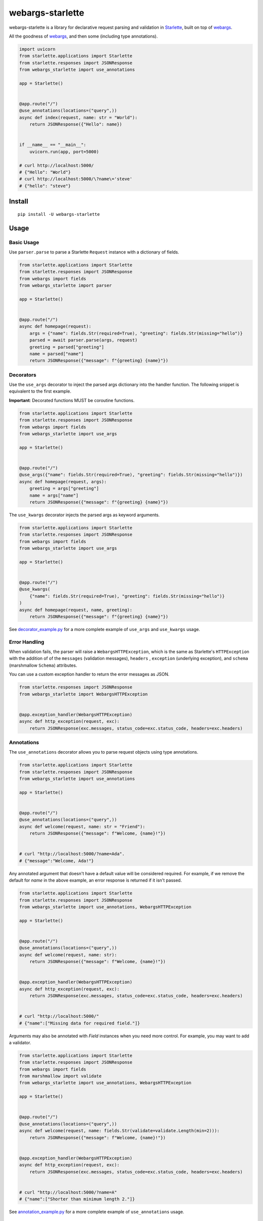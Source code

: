 *****************
webargs-starlette
*****************

.. image:: https://badgen.net/pypi/v/webargs-starlette
    :target: https://badge.fury.io/py/webargs-starlette
    :alt: PyPI version

.. image:: https://badgen.net/travis/sloria/webargs-starlette/master
    :target: https://travis-ci.org/sloria/webargs-starlette
    :alt: TravisCI build status

.. image:: https://badgen.net/badge/marshmallow/2,3?list=1
    :target: https://marshmallow.readthedocs.io/en/latest/upgrading.html
    :alt: marshmallow 2/3 compatible

.. image:: https://badgen.net/badge/code%20style/black/000
    :target: https://github.com/ambv/black
    :alt: code style: black


webargs-starlette is a library for declarative request parsing and
validation in `Starlette <https://github.com/encode/starlette>`_,
built on top of `webargs <https://github.com/marshmallow-code/webargs>`_.

All the goodness of `webargs <https://github.com/marshmallow-code/webargs>`_,
and then some (including type annotations).

.. code-block:: python

    import uvicorn
    from starlette.applications import Starlette
    from starlette.responses import JSONResponse
    from webargs_starlette import use_annotations

    app = Starlette()


    @app.route("/")
    @use_annotations(locations=("query",))
    async def index(request, name: str = "World"):
        return JSONResponse({"Hello": name})


    if __name__ == "__main__":
        uvicorn.run(app, port=5000)

    # curl http://localhost:5000/
    # {"Hello": "World"}
    # curl http://localhost:5000/\?name\='steve'
    # {"hello": "steve"}

Install
=======

::

    pip install -U webargs-starlette


Usage
=====

Basic Usage
-----------

Use ``parser.parse`` to parse a Starlette ``Request`` instance with a
dictionary of fields.

.. code-block:: python

    from starlette.applications import Starlette
    from starlette.responses import JSONResponse
    from webargs import fields
    from webargs_starlette import parser

    app = Starlette()


    @app.route("/")
    async def homepage(request):
        args = {"name": fields.Str(required=True), "greeting": fields.Str(missing="hello")}
        parsed = await parser.parse(args, request)
        greeting = parsed["greeting"]
        name = parsed["name"]
        return JSONResponse({"message": f"{greeting} {name}"})


Decorators
----------

Use the ``use_args`` decorator to inject the parsed args
dictionary into the handler function. The following snippet is equivalent to the
first example.

**Important**: Decorated functions MUST be coroutine functions.

.. code-block:: python

    from starlette.applications import Starlette
    from starlette.responses import JSONResponse
    from webargs import fields
    from webargs_starlette import use_args

    app = Starlette()


    @app.route("/")
    @use_args({"name": fields.Str(required=True), "greeting": fields.Str(missing="hello")})
    async def homepage(request, args):
        greeting = args["greeting"]
        name = args["name"]
        return JSONResponse({"message": f"{greeting} {name}"})


The ``use_kwargs`` decorator injects the parsed args as keyword arguments.

.. code-block:: python

    from starlette.applications import Starlette
    from starlette.responses import JSONResponse
    from webargs import fields
    from webargs_starlette import use_args

    app = Starlette()


    @app.route("/")
    @use_kwargs(
        {"name": fields.Str(required=True), "greeting": fields.Str(missing="hello")}
    )
    async def homepage(request, name, greeting):
        return JSONResponse({"message": f"{greeting} {name}"})


See `decorator_example.py <https://github.com/sloria/webargs-starlette/blob/master/examples/annotation_example.py>`_
for a more complete example of ``use_args`` and ``use_kwargs`` usage.

Error Handling
--------------

When validation fails, the parser will raise a ``WebargsHTTPException``,
which is the same as Starlette's ``HTTPException`` with the addition of
of the ``messages`` (validation messages), ``headers`` , ``exception`` (underlying exception), and ``schema`` (marshmallow ``Schema``) attributes.

You can use a custom exception handler to return the error messages as
JSON.


.. code-block:: python

    from starlette.responses import JSONResponse
    from webargs_starlette import WebargsHTTPException


    @app.exception_handler(WebargsHTTPException)
    async def http_exception(request, exc):
        return JSONResponse(exc.messages, status_code=exc.status_code, headers=exc.headers)


Annotations
-----------

The ``use_annotations`` decorator allows you to parse request objects
using type annotations.


.. code-block:: python

    from starlette.applications import Starlette
    from starlette.responses import JSONResponse
    from webargs_starlette import use_annotations

    app = Starlette()


    @app.route("/")
    @use_annotations(locations=("query",))
    async def welcome(request, name: str = "Friend"):
        return JSONResponse({"message": f"Welcome, {name}!"})


    # curl "http://localhost:5000/?name=Ada".
    # {"message":"Welcome, Ada!"}

Any annotated argument that doesn't have a default value will be considered required.
For example, if we remove the default for `name` in the above example,
an error response is returned if it isn't passed.


.. code-block:: python

    from starlette.applications import Starlette
    from starlette.responses import JSONResponse
    from webargs_starlette import use_annotations, WebargsHTTPException

    app = Starlette()


    @app.route("/")
    @use_annotations(locations=("query",))
    async def welcome(request, name: str):
        return JSONResponse({"message": f"Welcome, {name}!"})


    @app.exception_handler(WebargsHTTPException)
    async def http_exception(request, exc):
        return JSONResponse(exc.messages, status_code=exc.status_code, headers=exc.headers)


    # curl "http://localhost:5000/"
    # {"name":["Missing data for required field."]}

Arguments may also be annotated with `Field` instances when you need
more control. For example, you may want to add a validator.

.. code-block:: python

    from starlette.applications import Starlette
    from starlette.responses import JSONResponse
    from webargs import fields
    from marshmallow import validate
    from webargs_starlette import use_annotations, WebargsHTTPException

    app = Starlette()


    @app.route("/")
    @use_annotations(locations=("query",))
    async def welcome(request, name: fields.Str(validate=validate.Length(min=2))):
        return JSONResponse({"message": f"Welcome, {name}!"})


    @app.exception_handler(WebargsHTTPException)
    async def http_exception(request, exc):
        return JSONResponse(exc.messages, status_code=exc.status_code, headers=exc.headers)


    # curl "http://localhost:5000/?name=A"
    # {"name":["Shorter than minimum length 2."]}


See `annotation_example.py <https://github.com/sloria/webargs-starlette/blob/master/examples/annotation_example.py>`_
for a more complete example of ``use_annotations`` usage.

More
----

For more information how to use webargs, see the `webargs documentation <https://webargs.readthedocs.io/>`_.

License
=======

MIT licensed. See the `LICENSE <https://github.com/sloria/webargs-starlette/blob/master/LICENSE>`_ file for more details.
